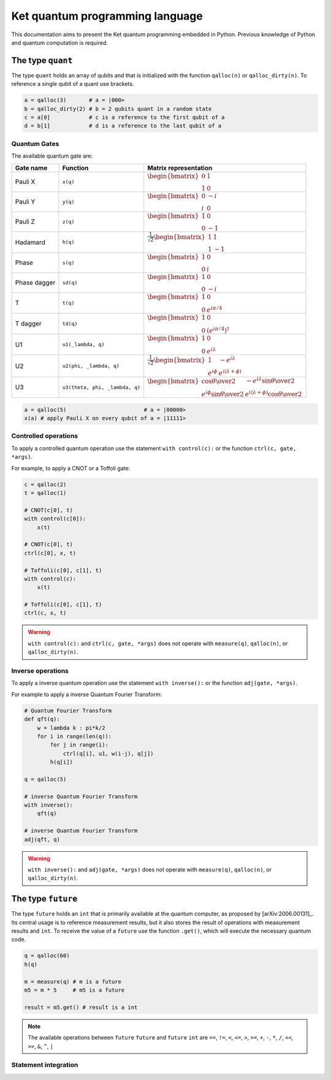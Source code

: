 Ket quantum programming language
================================

This documentation aims to present the Ket quantum programming embedded in
Python. Previous knowledge of Python and quantum computation is required.

The type ``quant`` 
------------------

The type ``quant`` holds an array of qubits and that is initialized with the
function ``qalloc(n)`` or ``qalloc_dirty(n)``.  To reference a single qubit of a
quant use brackets.

.. code-block:: python

    a = qalloc(3)       # a = |000>
    b = qalloc_dirty(2) # b = 2 qubits quant in a random state
    c = a[0]            # c is a reference to the first qubit of a
    d = b[1]            # d is a reference to the last qubit of a

Quantum Gates
^^^^^^^^^^^^^

The available quantum gate are:

+--------------+--------------------------------+-------------------------------------------------------------------------------------------------------------------------------------------------------------------+
| Gate name    | Function                       | Matrix representation                                                                                                                                             |
+==============+================================+===================================================================================================================================================================+
| Pauli X      | ``x(q)``                       | :math:`\begin{bmatrix} 0 & 1 \\ 1 & 0 \end{bmatrix}`                                                                                                              |
+--------------+--------------------------------+-------------------------------------------------------------------------------------------------------------------------------------------------------------------+
| Pauli Y      | ``y(q)``                       | :math:`\begin{bmatrix} 0 & -i \\ i & 0 \end{bmatrix}`                                                                                                             |
+--------------+--------------------------------+-------------------------------------------------------------------------------------------------------------------------------------------------------------------+
| Pauli Z      | ``z(q)``                       | :math:`\begin{bmatrix} 1 & 0 \\ 0 & -1 \end{bmatrix}`                                                                                                             |
+--------------+--------------------------------+-------------------------------------------------------------------------------------------------------------------------------------------------------------------+
| Hadamard     | ``h(q)``                       | :math:`\frac{1}{\sqrt{2}}\begin{bmatrix} 1 & 1 \\ 1 & -1 \end{bmatrix}`                                                                                           |
+--------------+--------------------------------+-------------------------------------------------------------------------------------------------------------------------------------------------------------------+
| Phase        | ``s(q)``                       | :math:`\begin{bmatrix} 1 & 0 \\ 0 & i \end{bmatrix}`                                                                                                              |
+--------------+--------------------------------+-------------------------------------------------------------------------------------------------------------------------------------------------------------------+
| Phase dagger | ``sd(q)``                      | :math:`\begin{bmatrix} 1 & 0 \\ 0 & -i \end{bmatrix}`                                                                                                             |
+--------------+--------------------------------+-------------------------------------------------------------------------------------------------------------------------------------------------------------------+
| T            | ``t(q)``                       | :math:`\begin{bmatrix} 1 & 0 \\ 0 & e^{i\pi/4} \end{bmatrix}`                                                                                                     |
+--------------+--------------------------------+-------------------------------------------------------------------------------------------------------------------------------------------------------------------+
| T dagger     | ``td(q)``                      | :math:`\begin{bmatrix} 1 & 0 \\ 0 & (e^{i\pi/4})^\dagger \end{bmatrix}`                                                                                           |
+--------------+--------------------------------+-------------------------------------------------------------------------------------------------------------------------------------------------------------------+
| U1           | ``u1(_lambda, q)``             | :math:`\begin{bmatrix} 1 & 0 \\ 0 & e^{i\lambda} \end{bmatrix}`                                                                                                   |
+--------------+--------------------------------+-------------------------------------------------------------------------------------------------------------------------------------------------------------------+
| U2           | ``u2(phi, _lambda, q)``        | :math:`\frac{1}{\sqrt{2}} \begin{bmatrix} 1 & -e^{i\lambda} \\ e^{i\phi} & e^{i(\lambda+\phi)} \end{bmatrix}`                                                     |
+--------------+--------------------------------+-------------------------------------------------------------------------------------------------------------------------------------------------------------------+
| U3           | ``u3(theta, phi, _lambda, q)`` | :math:`\begin{bmatrix} \cos{\theta\over2} & -e^{i\lambda}\sin{\theta\over2} \\ e^{i\phi}\sin{\theta\over2} & e^{i(\lambda+\phi)}\cos{\theta\over2} \end{bmatrix}` |
+--------------+--------------------------------+-------------------------------------------------------------------------------------------------------------------------------------------------------------------+


.. code-block:: python

    a = qalloc(5)                        # a = |00000>
    x(a) # apply Pauli X on every qubit of a = |11111>


Controlled operations
^^^^^^^^^^^^^^^^^^^^^

To apply a controlled quantum operation use the statement ``with control(c):``
or the function ``ctrl(c, gate, *args)``.

For example, to apply a CNOT or a Toffoli gate:

.. code-block:: python

    c = qalloc(2)
    t = qalloc(1)

    # CNOT(c[0], t)
    with control(c[0]):
        x(t)            

    # CNOT(c[0], t)
    ctrl(c[0], x, t)    

    # Toffoli(c[0], c[1], t)
    with control(c):
        x(t)            

    # Toffoli(c[0], c[1], t)
    ctrl(c, x, t)    

.. warning:: ``with control(c):`` and ``ctrl(c, gate, *args)`` does not operate
    with ``measure(q)``, ``qalloc(n)``, or ``qalloc_dirty(n)``.
    
Inverse operations
^^^^^^^^^^^^^^^^^^

To apply a inverse quantum operation use the statement ``with inverse():`` or
the function ``adj(gate, *args)``.

For example to apply a inverse Quantum Fourier Transform:

.. code-block:: python
    
    # Quantum Fourier Transform
    def qft(q):
        w = lambda k : pi*k/2
        for i in range(len(q)):
            for j in range(i):
                ctrl(q[i], u1, w(i-j), q[j])
            h(q[i])
    
    q = qalloc(5)

    # inverse Quantum Fourier Transform 
    with inverse():
        qft(q)
        
    # inverse Quantum Fourier Transform 
    adj(qft, q)
        
.. warning:: ``with inverse():`` and ``adj(gate, *args)`` does not operate with
    ``measure(q)``, ``qalloc(n)``, or ``qalloc_dirty(n)``.

The type ``future`` 
-------------------

The type ``future`` holds an ``int`` that is primarily available at the quantum
computer, as proposed by [arXiv:2006.00131]_.
Its central usage is to reference measurement results, but it also stores the
result of operations with measurement results and ``int``.  
To receive the value of a ``future`` use the function ``.get()``, which will
execute the necessary quantum code.

.. code-block:: python

    q = qalloc(60)
    h(q)

    m = measure(q) # m is a future 
    m5 = m * 5     # m5 is a future

    result = m5.get() # result is a int
    
.. note:: The available operations between ``future`` ``future`` and ``future``
    ``int`` are ``==``, ``!=``, ``<``, ``<=``, ``>``, ``>=``, ``+``, ``-``, ``*``,
    ``/``, ``<<``, ``>>``, ``&``, ``^``, ``|``

Statement integration 
^^^^^^^^^^^^^^^^^^^^^
